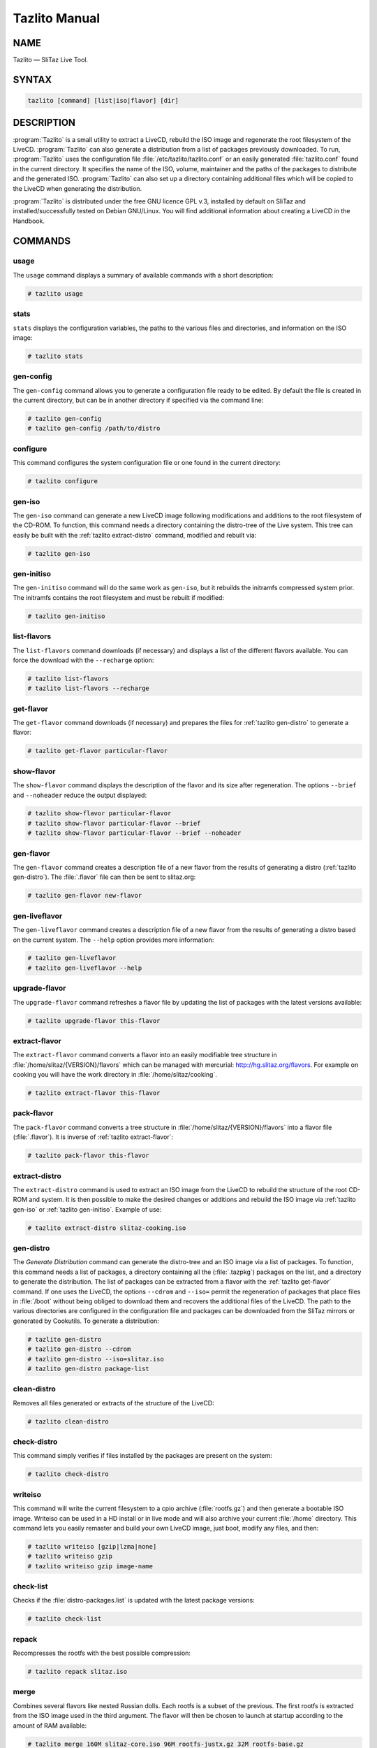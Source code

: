 .. _tazlito manual:

Tazlito Manual
==============


NAME
----

Tazlito — SliTaz Live Tool.


SYNTAX
------

.. code-block:: shell

   tazlito [command] [list|iso|flavor] [dir]


DESCRIPTION
-----------

:program:`Tazlito` is a small utility to extract a LiveCD, rebuild the ISO image and regenerate the root filesystem of the LiveCD.
:program:`Tazlito` can also generate a distribution from a list of packages previously downloaded.
To run, :program:`Tazlito` uses the configuration file :file:`/etc/tazlito/tazlito.conf` or an easily generated :file:`tazlito.conf` found in the current directory.
It specifies the name of the ISO, volume, maintainer and the paths of the packages to distribute and the generated ISO.
:program:`Tazlito` can also set up a directory containing additional files which will be copied to the LiveCD when generating the distribution.

:program:`Tazlito` is distributed under the free GNU licence GPL v.3, installed by default on SliTaz and installed/successfully tested on Debian GNU/Linux.
You will find additional information about creating a LiveCD in the Handbook.


COMMANDS
--------


.. _tazlito usage:

usage
~~~~~

The ``usage`` command displays a summary of available commands with a short description:

.. code-block:: console

   # tazlito usage


.. _tazlito stats:

stats
~~~~~

``stats`` displays the configuration variables, the paths to the various files and directories, and information on the ISO image:

.. code-block:: console

   # tazlito stats


.. _tazlito gen-config:

gen-config
~~~~~~~~~~

The ``gen-config`` command allows you to generate a configuration file ready to be edited.
By default the file is created in the current directory, but can be in another directory if specified via the command line:

.. code-block:: console

   # tazlito gen-config
   # tazlito gen-config /path/to/distro


.. _tazlito configure:

configure
~~~~~~~~~

This command configures the system configuration file or one found in the current directory:

.. code-block:: console

   # tazlito configure


.. _tazlito gen-iso:

gen-iso
~~~~~~~

The ``gen-iso`` command can generate a new LiveCD image following modifications and additions to the root filesystem of the CD-ROM.
To function, this command needs a directory containing the distro-tree of the Live system.
This tree can easily be built with the :ref:`tazlito extract-distro` command, modified and rebuilt via:

.. code-block:: console

   # tazlito gen-iso


.. _tazlito gen-initiso:

gen-initiso
~~~~~~~~~~~

The ``gen-initiso`` command will do the same work as ``gen-iso``, but it rebuilds the initramfs compressed system prior.
The initramfs contains the root filesystem and must be rebuilt if modified:

.. code-block:: console

   # tazlito gen-initiso


.. _tazlito list-flavors:

list-flavors
~~~~~~~~~~~~

The ``list-flavors`` command downloads (if necessary) and displays a list of the different flavors available.
You can force the download with the ``--recharge`` option:

.. code-block:: console

   # tazlito list-flavors
   # tazlito list-flavors --recharge


.. _tazlito get-flavor:

get-flavor
~~~~~~~~~~

The ``get-flavor`` command downloads (if necessary) and prepares the files for :ref:`tazlito gen-distro` to generate a flavor:

.. code-block:: console

   # tazlito get-flavor particular-flavor


.. _tazlito show-flavors:

show-flavor
~~~~~~~~~~~

The ``show-flavor`` command displays the description of the flavor and its size after regeneration.
The options ``--brief`` and ``--noheader`` reduce the output displayed:

.. code-block:: console

   # tazlito show-flavor particular-flavor
   # tazlito show-flavor particular-flavor --brief
   # tazlito show-flavor particular-flavor --brief --noheader


.. _tazlito gen-flavor:

gen-flavor
~~~~~~~~~~

The ``gen-flavor`` command creates a description file of a new flavor from the results of generating a distro (:ref:`tazlito gen-distro`).
The :file:`.flavor` file can then be sent to slitaz.org:

.. code-block:: console

   # tazlito gen-flavor new-flavor


.. _tazlito gen-liveflavor:

gen-liveflavor
~~~~~~~~~~~~~~

The ``gen-liveflavor`` command creates a description file of a new flavor from the results of generating a distro based on the current system.
The ``--help`` option provides more information:

.. code-block:: console

   # tazlito gen-liveflavor
   # tazlito gen-liveflavor --help


.. _tazlito upgrade-flavor:

upgrade-flavor
~~~~~~~~~~~~~~

The ``upgrade-flavor`` command refreshes a flavor file by updating the list of packages with the latest versions available:

.. code-block:: console

   # tazlito upgrade-flavor this-flavor


.. _tazlito extract-flavor:

extract-flavor
~~~~~~~~~~~~~~

The ``extract-flavor`` command converts a flavor into an easily modifiable tree structure in :file:`/home/slitaz/{VERSION}/flavors` which can be managed with mercurial: http://hg.slitaz.org/flavors.
For example on cooking you will have the work directory in :file:`/home/slitaz/cooking`.

.. code-block:: console

   # tazlito extract-flavor this-flavor


.. _tazlito pack-flavor:

pack-flavor
~~~~~~~~~~~

The ``pack-flavor`` command converts a tree structure in :file:`/home/slitaz/{VERSION}/flavors` into a flavor file (:file:`.flavor`).
It is inverse of :ref:`tazlito extract-flavor`:

.. code-block:: console

   # tazlito pack-flavor this-flavor


.. _tazlito extract-distro:

extract-distro
~~~~~~~~~~~~~~

The ``extract-distro`` command is used to extract an ISO image from the LiveCD to rebuild the structure of the root CD-ROM and system.
It is then possible to make the desired changes or additions and rebuild the ISO image via :ref:`tazlito gen-iso` or :ref:`tazlito gen-initiso`.
Example of use:

.. code-block:: console

   # tazlito extract-distro slitaz-cooking.iso


.. _tazlito gen-distro:

gen-distro
~~~~~~~~~~

The *Generate Distribution* command can generate the distro-tree and an ISO image via a list of packages.
To function, this command needs a list of packages, a directory containing all the (:file:`.tazpkg`) packages on the list, and a directory to generate the distribution.
The list of packages can be extracted from a flavor with the :ref:`tazlito get-flavor` command.
If one uses the LiveCD, the options ``--cdrom`` and ``--iso=`` permit the regeneration of packages that place files in :file:`/boot` without being obliged to download them and recovers the additional files of the LiveCD.
The path to the various directories are configured in the configuration file and packages can be downloaded from the SliTaz mirrors or generated by Cookutils.
To generate a distribution:

.. code-block:: console

   # tazlito gen-distro
   # tazlito gen-distro --cdrom
   # tazlito gen-distro --iso=slitaz.iso
   # tazlito gen-distro package-list


.. _tazlito clean-distro:

clean-distro
~~~~~~~~~~~~

Removes all files generated or extracts of the structure of the LiveCD:

.. code-block:: console

   # tazlito clean-distro


.. _tazlito check-distro:

check-distro
~~~~~~~~~~~~

This command simply verifies if files installed by the packages are present on the system:

.. code-block:: console

   # tazlito check-distro


.. _tazlito writeiso:

writeiso
~~~~~~~~

This command will write the current filesystem to a cpio archive (:file:`rootfs.gz`) and then generate a bootable ISO image.
Writeiso can be used in a HD install or in live mode and will also archive your current :file:`/home` directory.
This command lets you easily remaster and build your own LiveCD image, just boot, modify any files, and then:

.. code-block:: console

   # tazlito writeiso [gzip|lzma|none]
   # tazlito writeiso gzip
   # tazlito writeiso gzip image-name


.. _tazlito check-list:

check-list
~~~~~~~~~~

Checks if the :file:`distro-packages.list` is updated with the latest package versions:

.. code-block:: console

   # tazlito check-list


.. _tazlito repack:

repack
~~~~~~

Recompresses the rootfs with the best possible compression:

.. code-block:: console

   # tazlito repack slitaz.iso


.. _tazlito merge:

merge
~~~~~

Combines several flavors like nested Russian dolls.
Each rootfs is a subset of the previous.
The first rootfs is extracted from the ISO image used in the third argument.
The flavor will then be chosen to launch at startup according to the amount of RAM available:

.. code-block:: console

   # tazlito merge 160M slitaz-core.iso 96M rootfs-justx.gz 32M rootfs-base.gz


.. _tazlito build-loram:

build-loram
~~~~~~~~~~~

Creates an ISO image flavor for low RAM systems from a SliTaz ISO image.
You can build a flavor with :file:`/` always in RAM or where :file:`/` resides on the CD-ROM:

.. code-block:: console

   # tazlito build-loram slitaz.iso loram.iso
   # tazlito build-loram slitaz.iso loram-cdrom.iso cdrom


.. _tazlito emu-iso:

emu-iso
~~~~~~~

The ``emu-iso`` command uses the Qemu emulator to start and run SliTaz.
Qemu is used to test the newly built ISO image without burning to a CD-ROM or booting into frugal mode:

.. code-block:: console

   # tazlito emu-iso
   # tazlito emu-iso path/to/image.iso


.. _tazlito burn-iso:

burn-iso
~~~~~~~~

``burn-iso`` will guess the CD-ROM device and its speed, and :command:`wodim` (part of :program:`cdrkit`) will begin to burn an ISO image.
The default ISO image is the one located in the current configuration file, but it's possible to specify a different image via the command line:

.. code-block:: console

   # tazlito burn-iso
   # tazlito burn-iso slitaz-hacked.iso


FLAVORS
-------

A :file:`.flavor` file contains just a few KB of information needed to (re)manufacture a custom LiveCD of SliTaz.


.. _tazlito rebuild-flavor:

Manufacture a flavor
~~~~~~~~~~~~~~~~~~~~

You can choose the flavor to (re)manufacture from among those available:

.. code-block:: console

   # tazlito list-flavors
   
   List of flavors
   ==========================================================================
   Name      ISO   Rootfs Description
   ==========================================================================
   base       6.9M  13.1M Minimal set of packages to boot
   core-3in1 31.5M 105.6M SliTaz core system with justX and base alternatives
   core      31.5M 104.6M SliTaz core system
   eeepc     31.2M 105.4M SliTaz eeepc system
   justX     16.1M  51.2M SliTaz with a minimal X environment

We will start by remanufacturing the *eeepc* flavor which uses 105.4M of RAM and has a CD-ROM size of 31.2M:

.. code-block:: console

   # tazlito clean-distro
   # tazlito get-flavor eeepc
   # tazlito gen-distro


.. _tazlito create-flavor:

Create a flavor
~~~~~~~~~~~~~~~

To create a flavor, you must:

* Either create an ISO image with :ref:`tazlito gen-distro` and then create a flavor file with :ref:`tazlito gen-flavor`
* Either directly create the tree structure that defines the flavor (see :ref:`tazlito extract-flavor`) and then create the flavor with :ref:`tazlito pack-flavor`
* Either use the `online builder <http://pizza.slitaz.org/>`_


.. _tazlito publish-flavor:

Post a flavor
~~~~~~~~~~~~~

Because a :file:`.flavor` file contains just a few KB, it can be easily sent via the `mailing list <http://www.slitaz.org/en/mailing-list.php>`_.

The results of :ref:`tazlito extract-flavor` can also be put in `mercurial <http://hg.slitaz.org/flavors>`_.
This method is preferred because the tree will be directly visible with the `mercurial web interface <http://hg.slitaz.org/flavors/file/tip>`_.

This tree includes:

* A :file:`receipt` file describing the flavor thanks to the variables:

  * ``FLAVOR``: The flavor name.
  * ``SHORT_DESC``: Short description.
  * ``VERSION``: Free format.
  * ``MAINTAINER``: Email address of maintainer.
  * ``FRUGAL_RAM``: Minimum RAM required (optional).
  * ``ROOTFS_SIZE``: Size of :file:`rootfs.gz` decompressed into RAM (optional).
  * ``INITRAMFS_SIZE``: Size of :file:`rootfs.gz` on the CD-ROM (optional).
  * ``ISO_SIZE``: Size of CD-ROM (optional).
  * ``ROOTFS_SELECTION``: Optional, see :ref:`tazlito meta-flavor` below.

* The file :file:`packages.list` containing the list of packages without specifying the version (:program:`tazlito` uses the latest available).
  This file is missing if ``ROOTFS_SELECTION`` exists in the receipt.
* The optional :file:`mirrors` file containing the list of unofficial mirrors (undigest) to be added to include personal packages.
* The optional directory :file:`rootfs` containing the tree to add to the root filesystem :file:`rootfs.gz` (configuration files usually).
* The optional directory :file:`rootcd` containing the tree to add to the root of the CD-ROM.


.. _tazlito tune-flavor:

Adapt a flavor
~~~~~~~~~~~~~~

It is often easier to modify an existing flavor than to create one from scratch.
To adapt the eeepc flavor for example:

.. code-block:: console

   # tazpkg get-install mercurial
   # cd /home/slitaz
   # hg clone http://hg.slitaz.org/flavors
   # cd flavors
   # cp -a eeepc myslitaz

Files in :file:`myslitaz` can then be changed, and:

.. code-block:: console

   # tazlito pack-flavor myslitaz

Will simply create the new flavor.

.. tip::
   You can skip :program:`mercurial` installation by extracting a flavor.
   Using the previous example:

   .. code-block:: console

      # tazlito get-flavor eeepc
      # tazlito extract-flavor eeepc.flavor
      # cd /home/slitaz/flavors
      # cp -a eeepc myslitaz


.. _tazlito meta-flavor:

Meta flavor
~~~~~~~~~~~

A meta flavor contains several flavors like nested Russian dolls.
The flavor will be launched at startup according to the amount of RAM available.
The ``ROOTFS_SELECTION`` variable defines the minimum RAM and corresponding flavor parameters, `example <http://hg.slitaz.org/flavors/file/tip/core-4in1/receipt>`_:

.. code-block:: shell

   ROOTFS_SELECTION="160M core 96M justX 32M base"

A meta flavor doesn't contain a list of packages (:file:`packages.list`).
SliTaz kernels prior to 2.6.30 do not support meta flavors.


MAINTAINER
----------

* Christophe Lincoln <pankso@slitaz.org>
* Pascal Bellard <pascal.bellard@slitaz.org>
